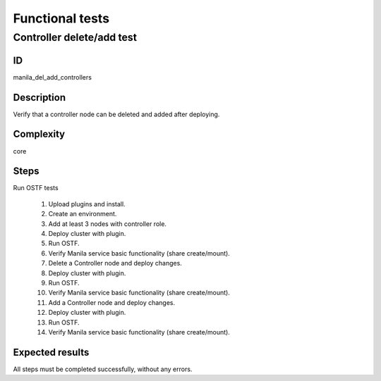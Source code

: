 ================
Functional tests
================


Controller delete/add test
--------------------------


ID
##

manila_del_add_controllers


Description
###########

Verify that a controller node can be deleted and added after deploying.

Complexity
##########

core


Steps
#####

Run OSTF tests

    1. Upload plugins and install.
    2. Create an environment.
    3. Add at least 3 nodes with controller role.
    4. Deploy cluster with plugin.
    5. Run OSTF.
    6. Verify Manila service basic functionality (share create/mount).
    7. Delete a Controller node and deploy changes.
    8. Deploy cluster with plugin.
    9. Run OSTF.
    10. Verify Manila service basic functionality (share create/mount).
    11. Add a Controller node and deploy changes.
    12. Deploy cluster with plugin.
    13. Run OSTF.
    14. Verify Manila service basic functionality (share create/mount).

Expected results
################

All steps must be completed successfully, without any errors.